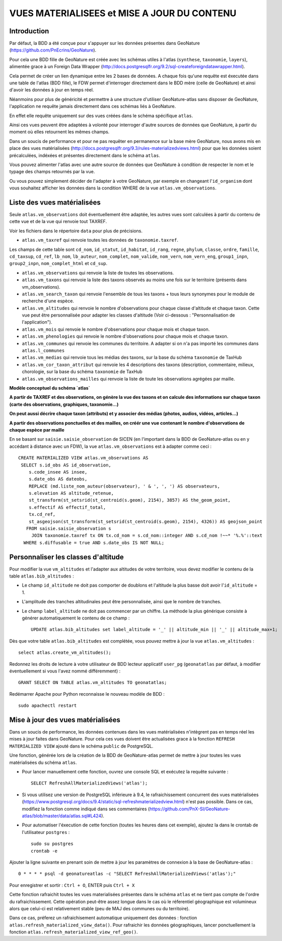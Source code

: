 ============================================
VUES MATERIALISEES et MISE A JOUR DU CONTENU
============================================
.. image:: http://geonature.fr/img/logo-pne.jpg
    :target: http://www.ecrins-parcnational.fr

Introduction
============

Par défaut, la BDD a été conçue pour s'appuyer sur les données présentes dans GeoNature (https://github.com/PnEcrins/GeoNature).

Pour cela une BDD fille de GeoNature est créée avec les schémas utiles à l'atlas (``synthese``, ``taxonomie``, ``layers``), alimentée grace à un Foreign Data Wrapper (http://docs.postgresqlfr.org/9.2/sql-createforeigndatawrapper.html).

Cela permet de créer un lien dynamique entre les 2 bases de données. A chaque fois qu'une requête est éxecutée dans une table de l'atlas (BDD fille), le FDW permet d'interroger directement dans le BDD mère (celle de GeoNature) et ainsi d'avoir les données à jour en temps réel.

.. image :: images/bdd-fdw-vm.png

Néanmoins pour plus de généricité et permettre à une structure d'utiliser GeoNature-atlas sans disposer de GeoNature, l'application ne requête jamais directement dans ces schémas liés à GeoNature.

En effet elle requête uniquement sur des vues créées dans le schéma spécifique ``atlas``.

Ainsi ces vues peuvent être adaptées à volonté pour interroger d'autre sources de données que GeoNature, à partir du moment où elles retournent les mêmes champs.

Dans un soucis de performance et pour ne pas requêter en permanence sur la base mère GeoNature, nous avons mis en place des vues matérialisées (http://docs.postgresqlfr.org/9.3/rules-materializedviews.html) pour que les données soient précalculées, indéxées et présentes directement dans le schéma ``atlas``.

Vous pouvez alimenter l'atlas avec une autre source de données que GeoNature à condition de respecter le nom et le typage des champs retournés par la vue.

Ou vous pouvez simplement décider de l'adapter à votre GeoNature, par exemple en changeant l'``id_organism`` dont vous souhaitez afficher les données dans la condition WHERE de la vue ``atlas.vm_observations``.


Liste des vues matérialisées
============================

Seule ``atlas.vm_observations`` doit éventuellement être adaptée, les autres vues sont calculées à partir du contenu de cette vue et de la vue qui renvoie tout TAXREF.

Voir les fichiers dans le répertoire ``data`` pour plus de précisions.

- ``atlas.vm_taxref`` qui renvoie toutes les données de ``taxonomie.taxref``.
Les champs de cette table sont ``cd_nom``, ``id_statut``, ``id_habitat``, ``id_rang``, ``regne``, ``phylum``, ``classe``, ``ordre``, ``famille``, ``cd_taxsup``, ``cd_ref``, ``lb_nom``, ``lb_auteur``, ``nom_complet``, ``nom_valide``, ``nom_vern``, ``nom_vern_eng``, ``group1_inpn``, ``group2_inpn``, ``nom_complet_html`` et ``cd_sup``.

- ``atlas.vm_observations`` qui renvoie la liste de toutes les observations.

- ``atlas.vm_taxons`` qui renvoie la liste des taxons observés au moins une fois sur le territoire (présents dans vm_observations).

- ``atlas.vm_search_taxon`` qui renvoie l'ensemble de tous les taxons + tous leurs synonymes pour le module de recherche d'une espèce.

- ``atlas.vm_altitudes`` qui renvoie le nombre d'observations pour chaque classe d'altitude et chaque taxon. Cette vue peut être personnalisée pour adapter les classes d'altitude (Voir ci-dessous : "Personnalisation de l'application").

- ``atlas.vm_mois`` qui renvoie le nombre d'observations pour chaque mois et chaque taxon.

- ``atlas.vm_phenologies`` qui renvoie le nombre d'observations pour chaque mois et chaque taxon.

- ``atlas.vm_communes`` qui renvoie les communes du territoire. A adapter si on n'a pas importé les communes dans ``atlas.l_communes``

- ``atlas.vm_medias`` qui renvoie tous les médias des taxons, sur la base du schéma ``taxonomie`` de TaxHub

- ``atlas.vm_cor_taxon_attribut`` qui renvoie les 4 descriptions des taxons (description, commentaire, milieux, chorologie, sur la base du schéma ``taxonomie`` de TaxHub

- ``atlas.vm_observations_mailles`` qui renvoie la liste de toute les observations agrégées par maille.

**Modèle conceptuel du schéma `atlas`**

.. image :: images/mcd-atlas.png

**A partir de TAXREF et des observations, on génère la vue des taxons et on calcule des informations sur chaque taxon (carte des observations, graphiques, taxonomie...)**

.. image :: images/mcd-vm.png

**On peut aussi décrire chaque taxon (attributs) et y associer des médias (photos, audios, vidéos, articles...)**

.. image :: images/mcd-attributs-medias.png

**A partir des observations ponctuelles et des mailles, on créér une vue contenant le nombre d'observations de chaque espèce par maille**

.. image :: images/bdd-observations-mailles.png

En se basant sur ``saisie.saisie_observation`` de SICEN (en l'important dans la BDD de GeoNature-atlas ou en y accédant à distance avec un FDW), la vue ``atlas.vm_observations`` est à adapter comme ceci :

::

    CREATE MATERIALIZED VIEW atlas.vm_observations AS
     SELECT s.id_obs AS id_observation,
        s.code_insee AS insee,
        s.date_obs AS dateobs,
        REPLACE (md.liste_nom_auteur(observateur), ' & ', ', ') AS observateurs,
        s.elevation AS altitude_retenue,
        st_transform(st_setsrid(st_centroid(s.geom), 2154), 3857) AS the_geom_point,
        s.effectif AS effectif_total,
        tx.cd_ref,
        st_asgeojson(st_transform(st_setsrid(st_centroid(s.geom), 2154), 4326)) AS geojson_point
       FROM saisie.saisie_observation s
         JOIN taxonomie.taxref tx ON tx.cd_nom = s.cd_nom::integer AND s.cd_nom !~~* '%.%'::text
      WHERE s.diffusable = true AND s.date_obs IS NOT NULL;


Personnaliser les classes d'altitude
====================================

Pour modifier la vue ``vm_altitudes`` et l'adapter aux altitudes de votre territoire, vous devez modifier le contenu de la table ``atlas.bib_altitudes`` :

* Le champ ``id_altitude`` ne doit pas comporter de doublons et l'altitude la plus basse doit avoir l'``id_altitude`` = 1.

* L'amplitude des tranches altitudinales peut être personnalisée, ainsi que le nombre de tranches.

* Le champ ``label_altitude`` ne doit pas commencer par un chiffre. La méthode la plus générique consiste à générer automatiquement le contenu de ce champ :

  ::

        UPDATE atlas.bib_altitudes set label_altitude = '_' || altitude_min || '_' || altitude_max+1;

Dès que votre table ``atlas.bib_altitudes`` est complétée, vous pouvez mettre à jour la vue ``atlas.vm_altitudes`` :

::

    select atlas.create_vm_altitudes();

Redonnez les droits de lecture à votre utilisateur de BDD lecteur applicatif ``user_pg`` (``geonatatlas`` par défaut, à modifier éventuellement si vous l'avez nommé différemment) :

::

    GRANT SELECT ON TABLE atlas.vm_altitudes TO geonatatlas;

Redémarrer Apache pour Python reconnaisse le nouveau modèle de BDD :

::

    sudo apachectl restart


Mise à jour des vues matérialisées
==================================

Dans un soucis de performance, les données contenues dans les vues matérialisées n'intègrent pas en temps réel les mises à jour faites dans GeoNature. Pour cela ces vues doivent être actualisées grace à la fonction ``REFRESH MATERIALIZED VIEW`` ajouté dans le schéma ``public`` de PostgreSQL.

Une fonction, générée lors de la création de la BDD de GeoNature-atlas permet de mettre à jour toutes les vues matérialisées du schéma ``atlas``.

* Pour lancer manuellement cette fonction, ouvrez une console SQL et exécutez la requête suivante :

  ::

        SELECT RefreshAllMaterializedViews('atlas');

* Si vous utilisez une version de PostgreSQL inférieure à 9.4, le rafraichissement concurrent des vues matérialisées (https://www.postgresql.org/docs/9.4/static/sql-refreshmaterializedview.html) n'est pas possible. Dans ce cas, modifiez la fonction comme indiqué dans ses commentaires (https://github.com/PnX-SI/GeoNature-atlas/blob/master/data/atlas.sql#L424).

* Pour automatiser l'éxecution de cette fonction (toutes les heures dans cet exemple), ajoutez la dans le crontab de l'utilisateur ``postgres`` :

  ::

        sudo su postgres
        crontab -e

Ajouter la ligne suivante en prenant soin de mettre à jour les paramètres de connexion à la base de GeoNature-atlas :

::

    0 * * * * psql -d geonatureatlas -c "SELECT RefreshAllMaterializedViews('atlas');"

Pour enregistrer et sortir : ``Ctrl + O``, ENTER puis ``Ctrl + X``

Cette fonction rafraichit toutes les vues materialisées présentes dans le schéma ``atlas`` et ne tient pas compte de l'ordre du rafraichissement. Cette opération peut-être assez longue dans le cas où le réferentiel géographique est volumineux alors que celui-ci est relativement stable (peu de MAJ des communes ou du territoire). 

Dans ce cas, préferez un rafraichisement automatique uniquement des données : fonction ``atlas.refresh_materialized_view_data()``. Pour rafraichir les données géographiques, lancer ponctuellement la fonction ``atlas.refresh_materialized_view_ref_geo()``.
